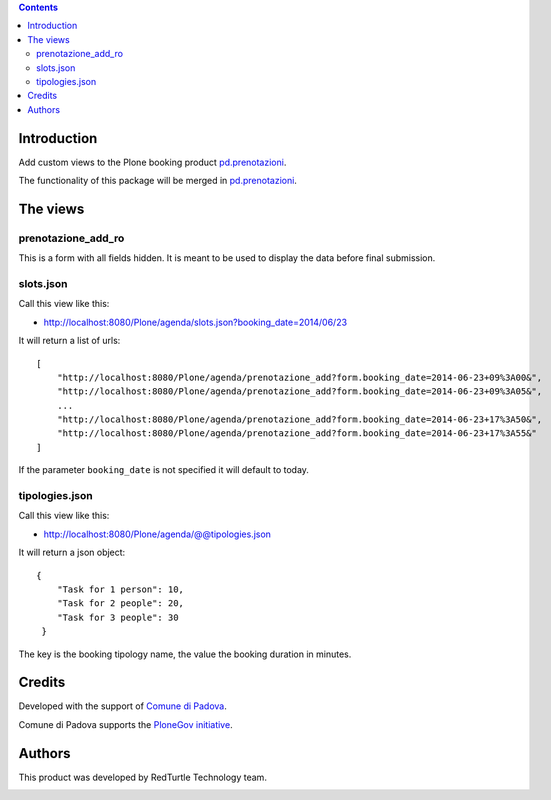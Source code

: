 .. contents::

Introduction
============

Add custom views to the Plone booking product `pd.prenotazioni`__.

__ https://pypi.python.org/pypi/pd.prenotazioni

The functionality of this package will be merged in
`pd.prenotazioni`__.

__ https://pypi.python.org/pypi/pd.prenotazioni


The views
=========

prenotazione_add_ro
-------------------

This is a form with all fields hidden.
It is meant to be used to display the data before final submission.

slots.json
----------

Call this view like this:

- http://localhost:8080/Plone/agenda/slots.json?booking_date=2014/06/23

It will return a list of urls::

    [
        "http://localhost:8080/Plone/agenda/prenotazione_add?form.booking_date=2014-06-23+09%3A00&",
        "http://localhost:8080/Plone/agenda/prenotazione_add?form.booking_date=2014-06-23+09%3A05&",
        ...
        "http://localhost:8080/Plone/agenda/prenotazione_add?form.booking_date=2014-06-23+17%3A50&",
        "http://localhost:8080/Plone/agenda/prenotazione_add?form.booking_date=2014-06-23+17%3A55&"
    ]

If the parameter ``booking_date`` is not specified it will default to today.


tipologies.json
---------------

Call this view like this:

- http://localhost:8080/Plone/agenda/@@tipologies.json

It will return a json object::

    {
        "Task for 1 person": 10,
        "Task for 2 people": 20,
        "Task for 3 people": 30
     }

The key is the booking tipology name,
the value the booking duration in minutes.

Credits
=======

Developed with the support of `Comune di Padova`__.

Comune di Padova supports the `PloneGov initiative`__.

.. image:: https://raw.githubusercontent.com/PloneGov-IT/pd.prenotazioni/master/docs/logo-comune-pd-150x200.jpg
   :alt: Comune di Padova's logo

__ http://www.padovanet.it/
__ http://www.plonegov.it/


Authors
=======

This product was developed by RedTurtle Technology team.

.. image:: http://www.redturtle.it/redturtle_banner.png
   :alt: RedTurtle Technology Site
      :target: http://www.redturtle.it/
